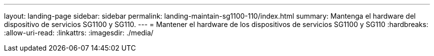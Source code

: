 ---
layout: landing-page 
sidebar: sidebar 
permalink: landing-maintain-sg1100-110/index.html 
summary: Mantenga el hardware del dispositivo de servicios SG1100 y SG110. 
---
= Mantener el hardware de los dispositivos de servicios SG1100 y SG110
:hardbreaks:
:allow-uri-read: 
:linkattrs: 
:imagesdir: ./media/


